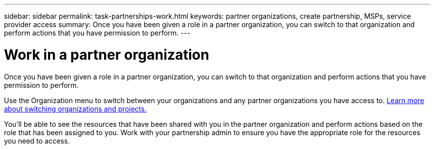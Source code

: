 ---
sidebar: sidebar
permalink: task-partnerships-work.html
keywords: partner organizations, create partnership, MSPs, service provider access
summary: Once you have been given a role in a partner organization, you can switch to that organization and perform actions that you have permission to perform.
---

= Work in a partner organization
:hardbreaks:
:nofooter:
:icons: font
:linkattrs:
:imagesdir: ./media/

[.lead]
Once you have been given a role in a partner organization, you can switch to that organization and perform actions that you have permission to perform.

Use the Organization menu to switch between your organizations and any partner organizations you have access to. link:task-iam-switch-organizations-projects.html[Learn more about switching organizations and projects.]

You'll be able to see the resources that have been shared with you in the partner organization and perform actions based on the role that has been assigned to you. Work with your partnership admin to ensure you have the appropriate role for the resources you need to access.




